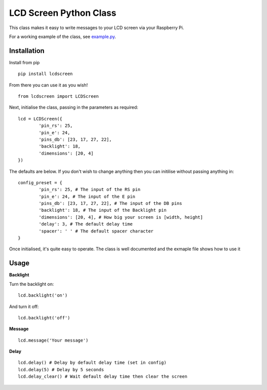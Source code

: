 LCD Screen Python Class
=======================

This class makes it easy to write messages to your LCD screen via your Raspberry Pi.

For a working example of the class, see example.py_.

.. _example.py: https://github.com/mikestreety/pypi-lcdscreen/blob/master/example.py

Installation
------------
Install from pip

::

	pip install lcdscreen

From there you can use it as you wish!

::

	from lcdscreen import LCDScreen

Next, initialise the class, passing in the parameters as required:

::

	lcd = LCDScreen({
		'pin_rs': 25,
		'pin_e': 24,
		'pins_db': [23, 17, 27, 22],
		'backlight': 18,
		'dimensions': [20, 4]
	})

The defaults are below. If you don't wish to change anything then you can initilise without passing anything in:

::

	config_preset = {
		'pin_rs': 25, # The input of the RS pin
		'pin_e': 24, # The input of the E pin
		'pins_db': [23, 17, 27, 22], # The input of the DB pins
		'backlight': 18, # The input of the Backlight pin
		'dimensions': [20, 4], # How big your screen is [width, height]
		'delay': 3, # The default delay time
		'spacer': ' ' # The default spacer character
	}

Once initialised, it's quite easy to operate. The class is well documented and the exmaple file shows how to use it

Usage
------

**Backlight**

Turn the backlight on:

::

	lcd.backlight('on')

And turn it off:

::

	lcd.backlight('off')

**Message**

::

	lcd.message('Your message')

**Delay**

::

	lcd.delay() # Delay by default delay time (set in config)
	lcd.delay(5) # Delay by 5 seconds
	lcd.delay_clear() # Wait default delay time then clear the screen
